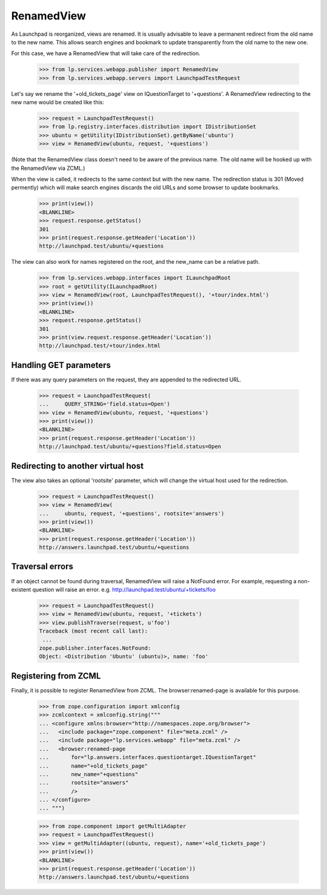 RenamedView
===========

As Launchpad is reorganized, views are renamed. It is usually advisable
to leave a permanent redirect from the old name to the new name. This
allows search engines and bookmark to update transparently from the old
name to the new one.

For this case, we have a RenamedView that will take care of the
redirection.

    >>> from lp.services.webapp.publisher import RenamedView
    >>> from lp.services.webapp.servers import LaunchpadTestRequest

Let's say we rename the '+old_tickets_page' view on IQuestionTarget to
'+questions'. A RenamedView redirecting to the new name would be created
like this:

    >>> request = LaunchpadTestRequest()
    >>> from lp.registry.interfaces.distribution import IDistributionSet
    >>> ubuntu = getUtility(IDistributionSet).getByName('ubuntu')
    >>> view = RenamedView(ubuntu, request, '+questions')

(Note that the RenamedView class doesn't need to be aware of the
previous name. The old name will be hooked up with the RenamedView
via ZCML.)

When the view is called, it redirects to the same context but with
the new name. The redirection status is 301 (Moved permently) which
will make search engines discards the old URLs and some browser to
update bookmarks.

    >>> print(view())
    <BLANKLINE>
    >>> request.response.getStatus()
    301
    >>> print(request.response.getHeader('Location'))
    http://launchpad.test/ubuntu/+questions

The view can also work for names registered on the root, and the
new_name can be a relative path.

    >>> from lp.services.webapp.interfaces import ILaunchpadRoot
    >>> root = getUtility(ILaunchpadRoot)
    >>> view = RenamedView(root, LaunchpadTestRequest(), '+tour/index.html')
    >>> print(view())
    <BLANKLINE>
    >>> request.response.getStatus()
    301
    >>> print(view.request.response.getHeader('Location'))
    http://launchpad.test/+tour/index.html


Handling GET parameters
-----------------------

If there was any query parameters on the request, they are appended
to the redirected URL.

    >>> request = LaunchpadTestRequest(
    ...     QUERY_STRING='field.status=Open')
    >>> view = RenamedView(ubuntu, request, '+questions')
    >>> print(view())
    <BLANKLINE>
    >>> print(request.response.getHeader('Location'))
    http://launchpad.test/ubuntu/+questions?field.status=Open


Redirecting to another virtual host
-----------------------------------

The view also takes an optional 'rootsite' parameter, which will
change the virtual host used for the redirection.

    >>> request = LaunchpadTestRequest()
    >>> view = RenamedView(
    ...     ubuntu, request, '+questions', rootsite='answers')
    >>> print(view())
    <BLANKLINE>
    >>> print(request.response.getHeader('Location'))
    http://answers.launchpad.test/ubuntu/+questions


Traversal errors
----------------

If an object cannot be found during traversal, RenamedView will raise
a NotFound error. For example, requesting a non-existent question will
raise an error. e.g. http://launchpad.test/ubuntu/+tickets/foo

    >>> request = LaunchpadTestRequest()
    >>> view = RenamedView(ubuntu, request, '+tickets')
    >>> view.publishTraverse(request, u'foo')
    Traceback (most recent call last):
     ...
    zope.publisher.interfaces.NotFound:
    Object: <Distribution 'Ubuntu' (ubuntu)>, name: 'foo'


Registering from ZCML
---------------------

Finally, it is possible to register RenamedView from ZCML. The
browser:renamed-page is available for this purpose.

    >>> from zope.configuration import xmlconfig
    >>> zcmlcontext = xmlconfig.string("""
    ... <configure xmlns:browser="http://namespaces.zope.org/browser">
    ...   <include package="zope.component" file="meta.zcml" />
    ...   <include package="lp.services.webapp" file="meta.zcml" />
    ...   <browser:renamed-page
    ...       for="lp.answers.interfaces.questiontarget.IQuestionTarget"
    ...       name="+old_tickets_page"
    ...       new_name="+questions"
    ...       rootsite="answers"
    ...       />
    ... </configure>
    ... """)

    >>> from zope.component import getMultiAdapter
    >>> request = LaunchpadTestRequest()
    >>> view = getMultiAdapter((ubuntu, request), name='+old_tickets_page')
    >>> print(view())
    <BLANKLINE>
    >>> print(request.response.getHeader('Location'))
    http://answers.launchpad.test/ubuntu/+questions
